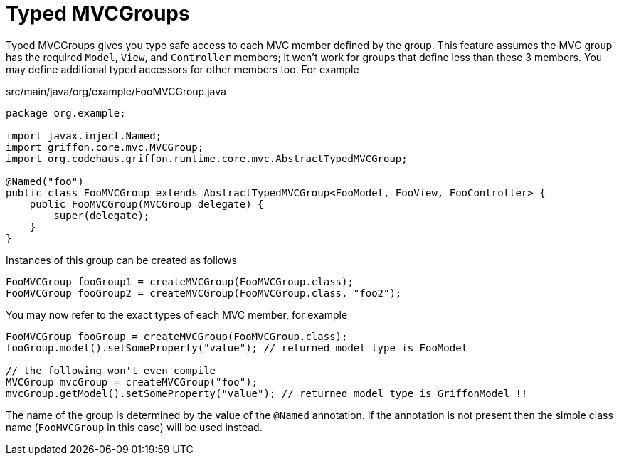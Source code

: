
[[_mvc_typed_mvcgroups]]
= Typed MVCGroups

Typed MVCGroups gives you type safe access to each MVC member defined by the group. This feature assumes
the MVC group has the required `Model`, `View`, and `Controller` members; it won't work for groups that
define less than these 3 members. You may define additional typed accessors for other members too. For example

[source,java,linenums,options="nowrap"]
.src/main/java/org/example/FooMVCGroup.java
----
package org.example;

import javax.inject.Named;
import griffon.core.mvc.MVCGroup;
import org.codehaus.griffon.runtime.core.mvc.AbstractTypedMVCGroup;

@Named("foo")
public class FooMVCGroup extends AbstractTypedMVCGroup<FooModel, FooView, FooController> {
    public FooMVCGroup(MVCGroup delegate) {
        super(delegate);
    }
}
----

Instances of this group can be created as follows

[source,java,linenums,options="nowrap"]
----
FooMVCGroup fooGroup1 = createMVCGroup(FooMVCGroup.class);
FooMVCGroup fooGroup2 = createMVCGroup(FooMVCGroup.class, "foo2");
----

You may now refer to the exact types of each MVC member, for example

[source,java,linenums,options="nowrap"]
----
FooMVCGroup fooGroup = createMVCGroup(FooMVCGroup.class);
fooGroup.model().setSomeProperty("value"); // returned model type is FooModel

// the following won't even compile
MVCGroup mvcGroup = createMVCGroup("foo");
mvcGroup.getModel().setSomeProperty("value"); // returned model type is GriffonModel !!
----

The name of the group is determined by the value of the `@Named` annotation. If the annotation is not present
then the simple class name (`FooMVCGroup` in this case) will be used instead.

